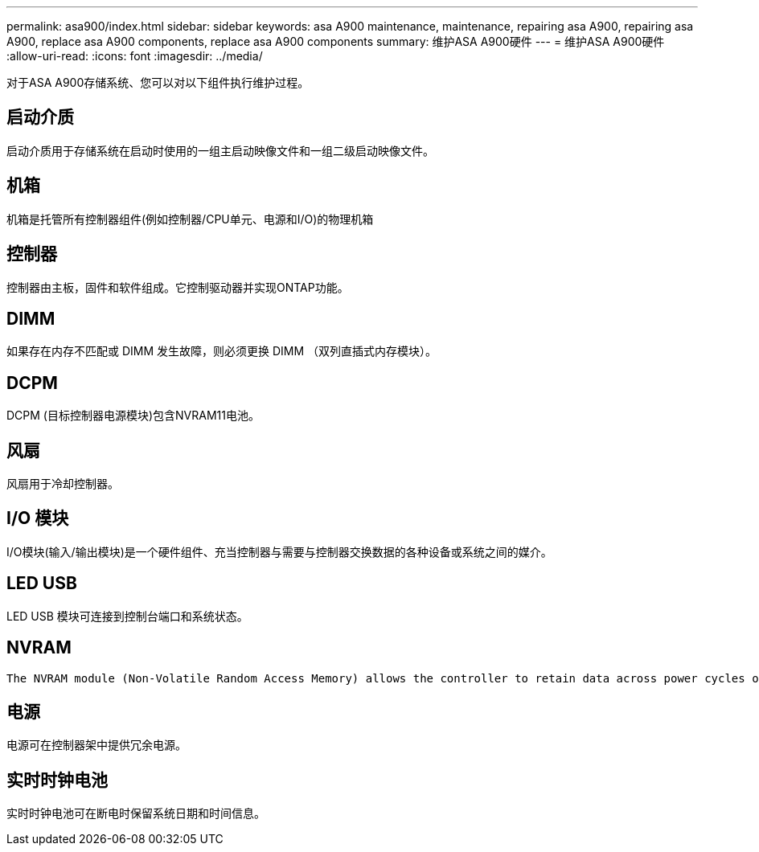 ---
permalink: asa900/index.html 
sidebar: sidebar 
keywords: asa A900 maintenance, maintenance, repairing asa A900, repairing asa A900, replace asa A900 components, replace asa A900 components 
summary: 维护ASA A900硬件 
---
= 维护ASA A900硬件
:allow-uri-read: 
:icons: font
:imagesdir: ../media/


[role="lead"]
对于ASA A900存储系统、您可以对以下组件执行维护过程。



== 启动介质

启动介质用于存储系统在启动时使用的一组主启动映像文件和一组二级启动映像文件。



== 机箱

机箱是托管所有控制器组件(例如控制器/CPU单元、电源和I/O)的物理机箱



== 控制器

控制器由主板，固件和软件组成。它控制驱动器并实现ONTAP功能。



== DIMM

如果存在内存不匹配或 DIMM 发生故障，则必须更换 DIMM （双列直插式内存模块）。



== DCPM

DCPM (目标控制器电源模块)包含NVRAM11电池。



== 风扇

风扇用于冷却控制器。



== I/O 模块

I/O模块(输入/输出模块)是一个硬件组件、充当控制器与需要与控制器交换数据的各种设备或系统之间的媒介。



== LED USB

LED USB 模块可连接到控制台端口和系统状态。



== NVRAM

 The NVRAM module (Non-Volatile Random Access Memory) allows the controller to retain data across power cycles or system reboots.


== 电源

电源可在控制器架中提供冗余电源。



== 实时时钟电池

实时时钟电池可在断电时保留系统日期和时间信息。
